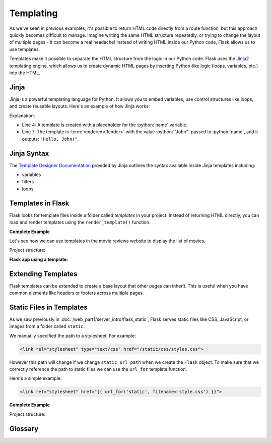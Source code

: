 .. role:: python(code)
   :language: python

Templating
======================

As we've seen in previous examples, it's possible to return HTML code directly from a 
route function, but this approach quickly becomes difficult to manage. Imagine writing 
the same HTML structure repeatedly, or trying to change the layout of multiple pages - 
it can become a real headache! Instead of writing HTML inside our Python code, Flask 
allows us to use templates.

Templates make it possible to separate the HTML structure from the logic in our Python 
code. Flask uses the `Jinja2 <https://jinja.palletsprojects.com/en/3.1.x/>`_ templating 
engine, which allows us to create dynamic HTML pages by inserting Python-like logic 
(loops, variables, etc.) into the HTML.

Jinja
----------------------

Jinja is a powerful templating language for Python. It allows you to embed variables, 
use control structures like loops, and create reusable layouts. Here's an example of how 
Jinja works:

.. code-block:: python
   :linenos:
   :emphasize-lines: 4, 7

   from jinja2 import Template

   # Create a Jinja2 template
   template = Template('Hello, {{ name }}!')

   # Render the template with a value for "name"
   rendered = template.render(name='John')
   print(rendered)

Explanation:

*   Line 4: A template is created with a placeholder for the :python:`name` variable.
*   Line 7: The template is :term:`rendered<Render>` with the value :python:`"John"` passed to 
    :python:`name`, and it outputs: ``"Hello, John!"``.

Jinja Syntax
----------------------

The `Template Designer Documentation <https://jinja.palletsprojects.com/en/3.1.x/templates/>`_ 
provided by Jinja outlines the syntax available inside Jinja templates including:

*   variables
*   filters
*   loops

Templates in Flask
------------------------

Flask looks for template files inside a folder called `templates` in your project. 
Instead of returning HTML directly, you can load and render templates using the 
``render_template()`` function.

**Complete Example**

Let's see how we can use templates in the movie reviews website to display the list of 
movies.

Project structure:

.. code-block:: text
   :emphasize-lines: 3

   ├── app.py
   ├── movies.db
   └── templates
       └── index.html

**Flask app using a template:**

.. tab-set::

   .. tab-item:: Python

        .. code-block:: python
            :caption: app.py
            :linenos:
            :emphasize-lines: 15, 16

            from flask import Flask, render_template
            from sqlalchemy import create_engine, text

            app = Flask(__name__)

            # Connect to the database
            engine = create_engine('sqlite:///movies.db')

            @app.route('/')
            def home():
                # SQL query to select all movies
                query = text("SELECT * FROM reviews")
                result = engine.execute(query).fetchall()

                # Render the template and pass the result
                return render_template('index.html', movies=result)

            app.run(debug=True)

        Explanation:

        *   :python:`render_template()` is used to:

            *   load the ``index.html`` file from the ``templates``` folder, 
            *   pass the query :python:`result` to the template engine, named 
                :python:`movies` inside the template context.

   .. tab-item:: Template

        This is the ``index.html`` template file inside the ``templates`` folder:

        .. code-block:: html
            :caption: index.html
            :linenos:
            :emphasize-lines: 9-11

            <!DOCTYPE html>
            <html lang="en">
                <head>
                    <title>Movie Reviews</title>
                </head>
                <body>
                    <h1>Movie Reviews</h1>
                    <ul>
                        {% for movie in movies %}
                            <li>{{ movie[1] }} ({{ movie[2] }}) - Score: {{ movie[5] }}</li>
                        {% endfor %}
                    </ul>
                </body>
            </html>

        Explanation:

        *   Lines 9-11: The ``for`` loop iterates over each movie and displays its 
            title, year, and score using Jinja2 syntax.

Extending Templates
-------------------

Flask templates can be extended to create a base layout that other pages can inherit. 
This is useful when you have common elements like headers or footers across multiple 
pages.

.. tab-set::

    .. tab-item:: Child Template

        .. code-block:: html
            :caption: index.html
            :linenos:
            :emphasize-lines: 1

            {% extends 'base.html' %}

            {% block title %}Home - Movie Reviews{% endblock %}

            {% block content %}
                <ul>
                    {% for movie in movies %}
                        <li>{{ movie[1] }} ({{ movie[2] }}) - Score: {{ movie[5] }}</li>
                    {% endfor %}
                </ul>
            {% endblock %}

        Explanation:

        *   ``{% extends 'base.html' %}`` makes ``index.html`` inherit the layout from 
            ``base.html``.
        *   ``{% block content %}`` is overridden to display the list of movies.


    .. tab-item:: Base Template

        .. code-block:: html
            :caption: base.html
            :linenos:

            <!DOCTYPE html>
            <html lang="en">
                <head>
                    <title>{% block title %}Movie Reviews{% endblock %}</title>
                </head>
                <body>
                    <header>
                        <h1>Welcome to the Movie Reviews Website</h1>
                    </header>

                    <div class="content">
                        {% block content %}{% endblock %}
                    </div>
                </body>
            </html>

        Explanation:

        *   ``{% block title %}`` and ``{% block content %}`` are placeholders that child 
            templates can override.



Static Files in Templates
--------------------------

As we saw previously in :doc:`/web_part1/server_intro/flask_static`, Flask serves static files like CSS, JavaScript, or images 
from a folder called ``static``. 

We manually specified the path to a stylesheet. For example:

.. code-block:: html

    <link rel="stylesheet" type="text/css" href="/static/css/styles.css">

However this path will change if we change ``static_url_path`` when we create the 
``Flask`` object. To make sure that we correctly reference the path to static files 
we can use the ``url_for`` template function.

Here's a simple example:

.. code-block:: html

    <link rel="stylesheet" href="{{ url_for('static', filename='style.css') }}">

**Complete Example**

Project structure:

.. code-block:: text
   :emphasize-lines: 4

   ├── app.py
   ├── movies.db
   ├── static
   │   └── style.css
   └── templates
       ├── base.html
       └── index.html

.. tab-set::

    .. tab-item:: Template

        .. code-block:: html
            :caption: base.html
            :linenos:
            :emphasize-lines: 5

            <!DOCTYPE html>
            <html lang="en">
                <head>
                    <title>{% block title %}Movie Reviews{% endblock %}</title>
                    <link rel="stylesheet" href="{{ url_for('static', filename='style.css') }}">
                </head>
                <body>
                    <header>
                        <h1>Welcome to the Movie Reviews Website</h1>
                    </header>

                    <div class="content">
                        {% block content %}{% endblock %}
                    </div>
                </body>
            </html>

        Explanation:

        *   Line 5: ``{{ url_for('static', filename='style.css') }}`` generates the 
            correct URL to the ``style.css`` file.
        *   Now, the custom styles from ``style.css`` will be applied to all pages that 
            use the ``base.html`` layout.


    .. tab-item:: CSS

        .. code-block:: css
            :caption: style.css
            :linenos:

                body {
                    font-family: Arial, sans-serif;
                    background-color: #f0f0f0;
                }

                h1 {
                    color: #333;
                }

                ul {
                    list-style-type: none;
                }

                li {
                    margin-bottom: 10px;
                }


Glossary
--------------

.. glossary::

    Render
        TODO


